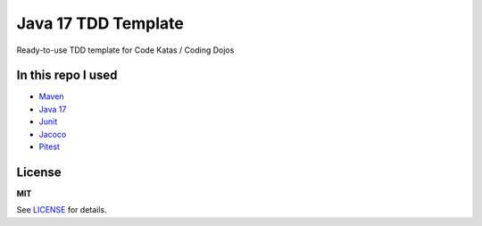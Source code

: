 =============
Java 17 TDD Template
=============

Ready-to-use TDD template for Code Katas / Coding Dojos

In this repo I used
===================

* `Maven <https://maven.apache.org/>`__
* `Java 17 <https://www.oracle.com/java/technologies/javase/jdk17-archive-downloads.html>`__
* `Junit <https://junit.org/junit5/>`__
* `Jacoco <https://www.jacoco.org/jacoco/>`__
* `Pitest <https://pitest.org/>`__

License
=======

**MIT**

See LICENSE_ for details.
